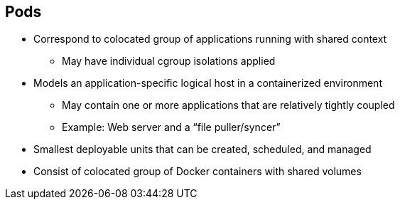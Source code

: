 == Pods
:noaudio:

* Correspond to colocated group of applications running with shared context
** May have individual cgroup isolations applied
* Models an application-specific logical host in a containerized environment
** May contain one or more applications that are relatively tightly coupled
** Example: Web server and a “file puller/syncer”
* Smallest deployable units that can be created, scheduled, and managed
* Consist of colocated group of Docker containers with shared volumes


ifdef::showscript[]

=== Transcript

A pod corresponds to a colocated group of applications running with a shared
context.  Within that context, the applications may also have individual cgroup
isolations applied. A pod models an application-specific logical host in a
containerized environment.
A pod may contain one or more applications that are relatively tightly coupled.
For example, a Pod could contain a web server and a “file puller/syncer.” In a
pre-container world, they would have executed on the same physical or virtual
host.

In Kubernetes, rather than individual application containers, pods are the
smallest deployable units that can be created, scheduled, and managed.
In terms of Docker constructs, a pod consists of a colocated group of Docker
containers.


endif::showscript[]




